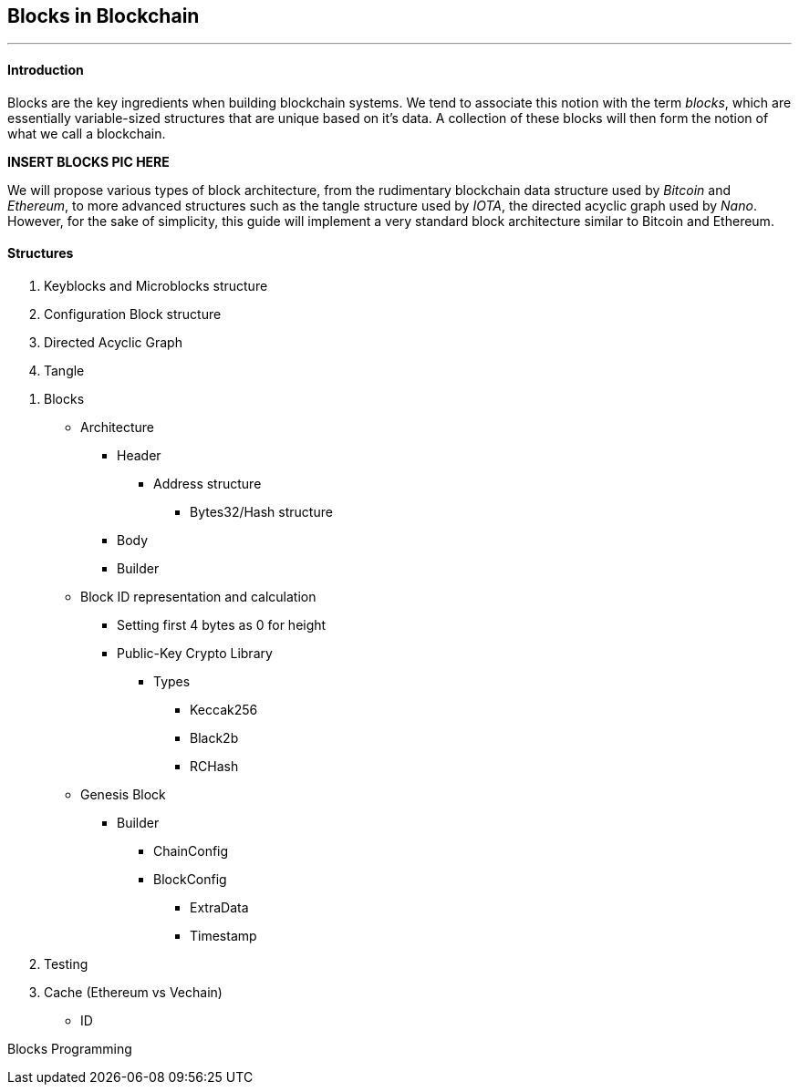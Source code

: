 == *Blocks in Blockchain*
'''
==== Introduction
Blocks are the key ingredients when building blockchain systems. We tend to associate this notion with the term _blocks_,
which are essentially variable-sized structures that are unique based on it's data. A collection of these blocks will
then form the notion of what we call a blockchain.

*INSERT BLOCKS PIC HERE*

We will propose various types of block architecture, from the rudimentary blockchain data structure used by _Bitcoin_
and _Ethereum_, to more advanced structures such as the tangle structure used by _IOTA_, the
directed acyclic graph used by _Nano_. However, for the sake of simplicity, this guide will implement a very standard
block architecture similar to Bitcoin and Ethereum.

==== Structures

. Keyblocks and Microblocks structure
. Configuration Block structure
. Directed Acyclic Graph
. Tangle

====
. Blocks
   * Architecture
     ** Header
       *** Address structure
       - Bytes32/Hash structure
     ** Body
     ** Builder
   * Block ID representation and calculation
     ** Setting first 4 bytes as 0 for height
     ** Public-Key Crypto Library
       *** Types
         **** Keccak256
         **** Black2b
         **** RCHash
   * Genesis Block
     ** Builder
       *** ChainConfig
       *** BlockConfig
         **** ExtraData
         **** Timestamp

. Testing
. Cache (Ethereum vs Vechain)
   * ID
====

Blocks Programming
